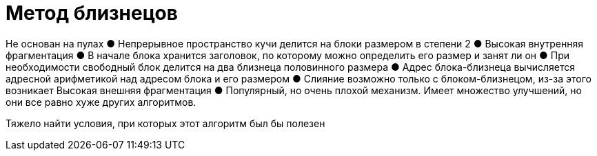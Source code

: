 = Метод близнецов 

Не основан на пулах
● Непрерывное пространство кучи делится на
блоки размером в степени 2
● Высокая внутренняя фрагментация
● В начале блока хранится заголовок, по
которому можно определить его размер и
занят ли он
● При необходимости свободный блок делится
на два близнеца половинного размера
● Адрес блока-близнеца вычисляется адресной
арифметикой над адресом блока и его размером
● Слияние возможно только с блоком-близнецом, из-за этого возникает Высокая внешняя фрагментация
● Популярный, но очень плохой механизм. Имеет множество улучшений, но они все равно хуже других алгоритмов.

Тяжело найти условия, при которых 
этот алгоритм был бы полезен